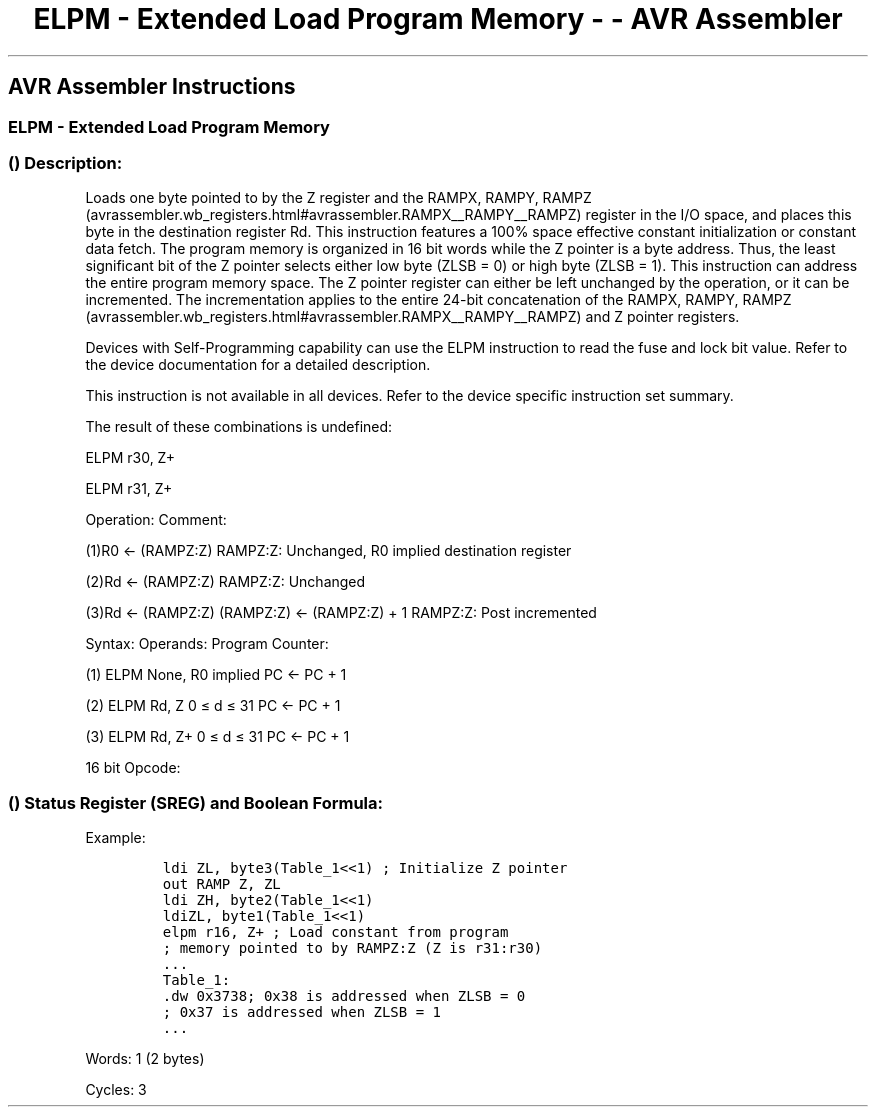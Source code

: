 .\"t
.\" Automatically generated by Pandoc 1.16.0.2
.\"
.TH "ELPM \- Extended Load Program Memory \- \- AVR Assembler" "" "" "" ""
.hy
.SH AVR Assembler Instructions
.SS ELPM \- Extended Load Program Memory
.SS  () Description:
.PP
Loads one byte pointed to by the Z register and the RAMPX, RAMPY,
RAMPZ (avrassembler.wb_registers.html#avrassembler.RAMPX__RAMPY__RAMPZ)
register in the I/O space, and places this byte in the destination
register Rd.
This instruction features a 100% space effective constant initialization
or constant data fetch.
The program memory is organized in 16 bit words while the Z pointer is a
byte address.
Thus, the least significant bit of the Z pointer selects either low byte
(ZLSB = 0) or high byte (ZLSB = 1).
This instruction can address the entire program memory space.
The Z pointer register can either be left unchanged by the operation, or
it can be incremented.
The incrementation applies to the entire 24\-bit concatenation of the
RAMPX, RAMPY,
RAMPZ (avrassembler.wb_registers.html#avrassembler.RAMPX__RAMPY__RAMPZ)
and Z pointer registers.
.PP
Devices with Self\-Programming capability can use the ELPM instruction
to read the fuse and lock bit value.
Refer to the device documentation for a detailed description.
.PP
This instruction is not available in all devices.
Refer to the device specific instruction set summary.
.PP
The result of these combinations is undefined:
.PP
ELPM r30, Z+
.PP
ELPM r31, Z+
.PP
Operation: Comment:
.PP
(1)R0 ← (RAMPZ:Z) RAMPZ:Z: Unchanged, R0 implied destination register
.PP
(2)Rd ← (RAMPZ:Z) RAMPZ:Z: Unchanged
.PP
(3)Rd ← (RAMPZ:Z) (RAMPZ:Z) ← (RAMPZ:Z) + 1 RAMPZ:Z: Post incremented
.PP
Syntax: Operands: Program Counter:
.PP
(1) ELPM None, R0 implied PC ← PC + 1
.PP
(2) ELPM Rd, Z 0 ≤ d ≤ 31 PC ← PC + 1
.PP
(3) ELPM Rd, Z+ 0 ≤ d ≤ 31 PC ← PC + 1
.PP
16 bit Opcode:
.PP
.TS
tab(@);
l l l l l.
T{
.PP
(1)
T}@T{
.PP
1001
T}@T{
.PP
0101
T}@T{
.PP
1101
T}@T{
.PP
1000
T}
_
T{
.PP
(2)
T}@T{
.PP
1001
T}@T{
.PP
000d
T}@T{
.PP
dddd
T}@T{
.PP
0110
T}
T{
.PP
(3)
T}@T{
.PP
1001
T}@T{
.PP
000d
T}@T{
.PP
dddd
T}@T{
.PP
0111
T}
.TE
.SS  () Status Register (SREG) and Boolean Formula:
.PP
.TS
tab(@);
l l l l l l l l.
T{
.PP
I
T}@T{
.PP
T
T}@T{
.PP
H
T}@T{
.PP
S
T}@T{
.PP
V
T}@T{
.PP
N
T}@T{
.PP
Z
T}@T{
.PP
C
T}
_
T{
.PP
\-
T}@T{
.PP
\-
T}@T{
.PP
\-
T}@T{
.PP
\-
T}@T{
.PP
\-
T}@T{
.PP
\-
T}@T{
.PP
\-
T}@T{
.PP
\-
T}
.TE
.PP
Example:
.IP
.nf
\f[C]
ldi\ ZL,\ byte3(Table_1<<1)\ ;\ Initialize\ Z\ pointer
out\ RAMP\ Z,\ ZL
ldi\ ZH,\ byte2(Table_1<<1)
ldiZL,\ byte1(Table_1<<1)
elpm\ r16,\ Z+\ ;\ Load\ constant\ from\ program
;\ memory\ pointed\ to\ by\ RAMPZ:Z\ (Z\ is\ r31:r30)
\&...
Table_1:
\&.dw\ 0x3738;\ 0x38\ is\ addressed\ when\ ZLSB\ =\ 0
;\ 0x37\ is\ addressed\ when\ ZLSB\ =\ 1
\&...
\f[]
.fi
.PP
.PP
Words: 1 (2 bytes)
.PP
Cycles: 3
